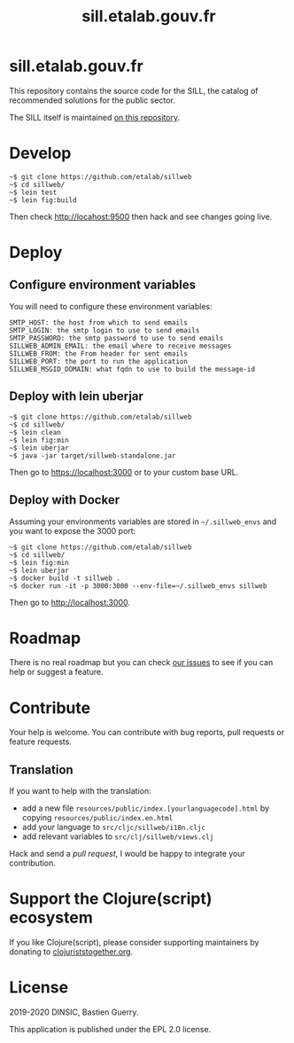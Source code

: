 #+title: sill.etalab.gouv.fr

[[https://archive.softwareheritage.org/browse/origin/https://github.com/etalab/sill.etalab.gouv.fr/][https://archive.softwareheritage.org/badge/origin/https://github.com/etalab/sill.etalab.gouv.fr/?style=.svg]]

* sill.etalab.gouv.fr

This repository contains the source code for the SILL, the catalog of
recommended solutions for the public sector.

The SILL itself is maintained [[https://github.com/disic/sill][on this repository]].

* Develop

: ~$ git clone https://github.com/etalab/sillweb
: ~$ cd sillweb/
: ~$ lein test
: ~$ lein fig:build

Then check http://locahost:9500 then hack and see changes going live.
   
* Deploy

** Configure environment variables

You will need to configure these environment variables:

: SMTP_HOST: the host from which to send emails
: SMTP_LOGIN: the smtp login to use to send emails
: SMTP_PASSWORD: the smtp password to use to send emails
: SILLWEB_ADMIN_EMAIL: the email where to receive messages
: SILLWEB_FROM: the From header for sent emails
: SILLWEB_PORT: the port to run the application
: SILLWEB_MSGID_DOMAIN: what fqdn to use to build the message-id

** Deploy with lein uberjar

: ~$ git clone https://github.com/etalab/sillweb
: ~$ cd sillweb/
: ~$ lein clean
: ~$ lein fig:min
: ~$ lein uberjar
: ~$ java -jar target/sillweb-standalone.jar

Then go to https://localhost:3000 or to your custom base URL.

** Deploy with Docker

Assuming your environments variables are stored in ~~/.sillweb_envs~
and you want to expose the 3000 port:

: ~$ git clone https://github.com/etalab/sillweb
: ~$ cd sillweb/
: ~$ lein fig:min
: ~$ lein uberjar
: ~$ docker build -t sillweb .
: ~$ docker run -it -p 3000:3000 --env-file=~/.sillweb_envs sillweb

Then go to http://localhost:3000.

* Roadmap

There is no real roadmap but you can check [[https://github.com/etalab/sillweb/issues][our issues]] to see if you
can help or suggest a feature.

* Contribute

Your help is welcome.  You can contribute with bug reports, pull
requests or feature requests.

** Translation

If you want to help with the translation:

- add a new file =resources/public/index.[yourlanguagecode].html= by
  copying =resources/public/index.en.html=
- add your language to =src/cljc/sillweb/i18n.cljc=
- add relevant variables to =src/clj/sillweb/views.clj=

Hack and send a /pull request/, I would be happy to integrate your
contribution.

* Support the Clojure(script) ecosystem

If you like Clojure(script), please consider supporting maintainers by
donating to [[https://www.clojuriststogether.org][clojuriststogether.org]].

* License

2019-2020 DINSIC, Bastien Guerry.

This application is published under the EPL 2.0 license.
